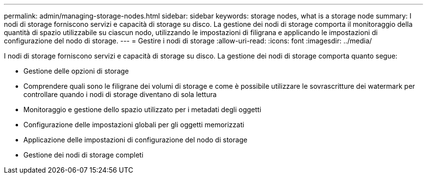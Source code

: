 ---
permalink: admin/managing-storage-nodes.html 
sidebar: sidebar 
keywords: storage nodes, what is a storage node 
summary: I nodi di storage forniscono servizi e capacità di storage su disco. La gestione dei nodi di storage comporta il monitoraggio della quantità di spazio utilizzabile su ciascun nodo, utilizzando le impostazioni di filigrana e applicando le impostazioni di configurazione del nodo di storage. 
---
= Gestire i nodi di storage
:allow-uri-read: 
:icons: font
:imagesdir: ../media/


[role="lead"]
I nodi di storage forniscono servizi e capacità di storage su disco. La gestione dei nodi di storage comporta quanto segue:

* Gestione delle opzioni di storage
* Comprendere quali sono le filigrane dei volumi di storage e come è possibile utilizzare le sovrascritture dei watermark per controllare quando i nodi di storage diventano di sola lettura
* Monitoraggio e gestione dello spazio utilizzato per i metadati degli oggetti
* Configurazione delle impostazioni globali per gli oggetti memorizzati
* Applicazione delle impostazioni di configurazione del nodo di storage
* Gestione dei nodi di storage completi


